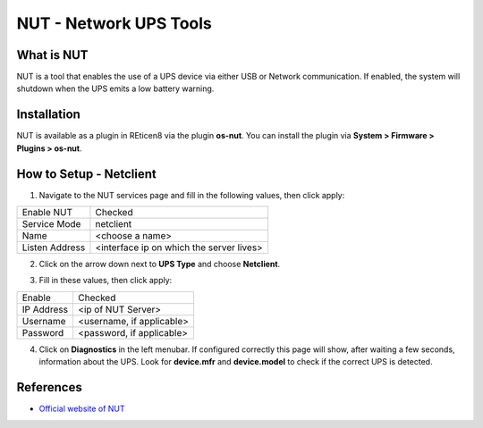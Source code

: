 ==========================
NUT - Network UPS Tools
==========================

--------------------------
What is NUT
--------------------------

NUT is a tool that enables the use of a UPS device via either USB or Network communication. If enabled, the system will shutdown when the UPS emits a low battery warning.

--------------------------
Installation
--------------------------
NUT is available as a plugin in REticen8 via the plugin **os-nut**. You can install the plugin via **System > Firmware > Plugins > os-nut**.

--------------------------
How to Setup - Netclient
--------------------------
1. Navigate to the NUT services page and fill in the following values, then click apply:

==================== ============================================
Enable NUT            Checked
Service Mode          netclient
Name                  <choose a name>
Listen Address        <interface ip on which the server lives>
==================== ============================================

2. Click on the arrow down next to **UPS Type** and choose **Netclient**.

.. image:: images/nut_netclient_dropdown.png

3. Fill in these values, then click apply:

==================== ============================================
Enable                Checked
IP Address            <ip of NUT Server>
Username              <username, if applicable>
Password              <password, if applicable>
==================== ============================================

4. Click on **Diagnostics** in the left menubar. If configured correctly this page will show, after waiting a few seconds, information about the UPS. Look for **device.mfr** and **device.model** to check if the correct UPS is detected. 

.. image:: images/nut_diagnostics.png

--------------------------
References
--------------------------
-  `Official website of NUT <https://networkupstools.org/>`__
